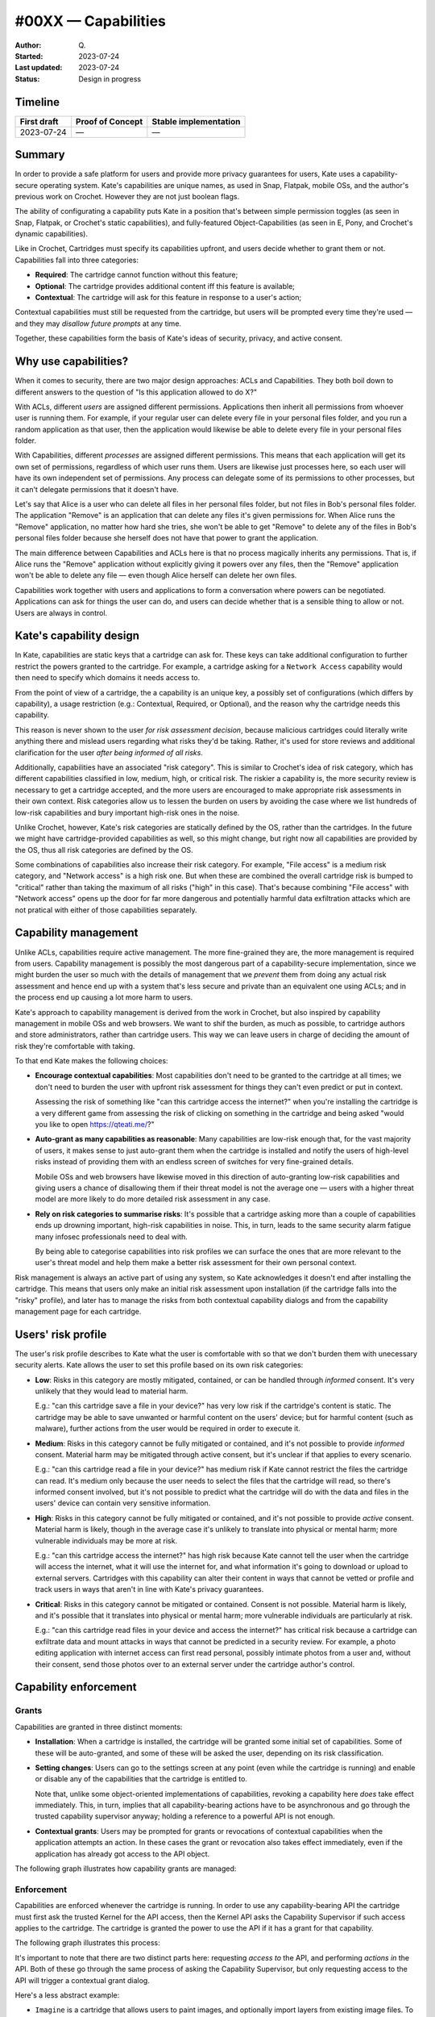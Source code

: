 #00XX — Capabilities
====================

:Author: Q\.
:Started: 2023-07-24
:Last updated: 2023-07-24
:Status: Design in progress


Timeline
--------

=========== ================ =====================
First draft Proof of Concept Stable implementation
=========== ================ =====================
2023-07-24  —                —
=========== ================ =====================


Summary
-------

In order to provide a safe platform for users and provide more privacy
guarantees for users, Kate uses a capability-secure operating system.
Kate's capabilities are unique names, as used in Snap, Flatpak, mobile OSs,
and the author's previous work on Crochet. However they are not just
boolean flags.

The ability of configurating a capability puts Kate in a position that's
between simple permission toggles (as seen in Snap, Flatpak, or Crochet's
static capabilities), and fully-featured Object-Capabilities (as seen in 
E, Pony, and Crochet's dynamic capabilities).

Like in Crochet, Cartridges must specify its capabilities upfront, and users
decide whether to grant them or not. Capabilities fall into three categories:

* **Required**: The cartridge cannot function without this feature;
* **Optional**: The cartridge provides additional content iff this feature is available;
* **Contextual**: The cartridge will ask for this feature in response to a user's action;

Contextual capabilities must still be requested from the cartridge, but users
will be prompted every time they're used — and they may *disallow future prompts*
at any time.

Together, these capabilities form the basis of Kate's ideas of security,
privacy, and active consent.


Why use capabilities?
---------------------

When it comes to security, there are two major design approaches: ACLs and
Capabilities. They both boil down to different answers to the question of
"Is this application allowed to do X?"

With ACLs, different *users* are assigned different permissions. Applications
then inherit all permissions from whoever user is running them. For example,
if your regular user can delete every file in your personal files folder, and
you run a random application as that user, then the application would likewise
be able to delete every file in your personal files folder.

With Capabilities, different *processes* are assigned different permissions.
This means that each application will get its own set of permissions, regardless
of which user runs them. Users are likewise just processes here, so each user
will have its own independent set of permissions. Any process can delegate
some of its permissions to other processes, but it can't delegate permissions
that it doesn't have.

Let's say that Alice is a user who can delete all files in her personal files
folder, but not files in Bob's personal files folder. The application "Remove"
is an application that can delete any files it's given permissions for. When
Alice runs the "Remove" application, no matter how hard she tries, she won't
be able to get "Remove" to delete any of the files in Bob's personal files
folder because she herself does not have that power to grant the application.

The main difference between Capabilities and ACLs here is that no process
magically inherits any permissions. That is, if Alice runs the "Remove"
application without explicitly giving it powers over any files, then the
"Remove" application won't be able to delete any file — even though Alice
herself can delete her own files.

Capabilities work together with users and applications to form a conversation
where powers can be negotiated. Applications can ask for things the user can
do, and users can decide whether that is a sensible thing to allow or not.
Users are always in control.


Kate's capability design
------------------------

In Kate, capabilities are static keys that a cartridge can ask for. These
keys can take additional configuration to further restrict the powers
granted to the cartridge. For example, a cartridge asking for a
``Network Access`` capability would then need to specify which domains
it needs access to.

From the point of view of a cartridge, the a capability is an unique key,
a possibly set of configurations (which differs by capability), a usage
restriction (e.g.: Contextual, Required, or Optional), and the reason
why the cartridge needs this capability.

This reason is never shown to the user *for risk assessment decision*,
because malicious cartridges could literally write anything there and
mislead users regarding what risks they'd be taking. Rather, it's used
for store reviews and additional clarification for the user *after being
informed of all risks*.

Additionally, capabilities have an associated "risk category". This is
similar to Crochet's idea of risk category, which has different 
capabilities classified in low, medium, high, or critical risk. The riskier
a capability is, the more security review is necessary to get a cartridge
accepted, and the more users are encouraged to make appropriate risk
assessments in their own context. Risk categories allow us to lessen the
burden on users by avoiding the case where we list hundreds of low-risk
capabilities and bury important high-risk ones in the noise.

Unlike Crochet, however, Kate's risk categories are statically defined by
the OS, rather than the cartridges. In the future we might have
cartridge-provided capabilities as well, so this might change, but right
now all capabilities are provided by the OS, thus all risk categories are
defined by the OS.

Some combinations of capabilities also increase their risk category. For
example, "File access" is a medium risk category, and "Network access" is
a high risk one. But when these are combined the overall cartridge risk is
bumped to "critical" rather than taking the maximum of all risks ("high" in
this case). That's because combining "File access" with "Network access" opens
up the door for far more dangerous and potentially harmful data exfiltration
attacks which are not pratical with either of those capabilities separately.


Capability management
---------------------

Unlike ACLs, capabilities require active management. The more fine-grained they
are, the more management is required from users. Capability management is
possibly the most dangerous part of a capability-secure implementation, since
we might burden the user so much with the details of management that we
*prevent* them from doing any actual risk assessment and hence end up with
a system that's less secure and private than an equivalent one using ACLs;
and in the process end up causing a lot more harm to users.

Kate's approach to capability management is derived from the work in Crochet,
but also inspired by capability management in mobile OSs and web browsers.
We want to shif the burden, as much as possible, to cartridge authors and
store administrators, rather than cartridge users. This way we can leave users
in charge of deciding the amount of risk they're comfortable with taking.

To that end Kate makes the following choices:

* **Encourage contextual capabilities**: Most capabilities don't need to be
  granted to the cartridge at all times; we don't need to burden the user with
  upfront risk assessment for things they can't even predict or put in context.

  Assessing the risk of something like "can this cartridge access the internet?"
  when you're installing the cartridge is a very different game from assessing
  the risk of clicking on something in the cartridge and being asked
  "would you like to open https://qteati.me/?"

* **Auto-grant as many capabilities as reasonable**: Many capabilities are
  low-risk enough that, for the vast majority of users, it makes sense to
  just auto-grant them when the cartridge is installed and notify the users
  of high-level risks instead of providing them with an endless screen of
  switches for very fine-grained details.

  Mobile OSs and web browsers have likewise moved in this direction of
  auto-granting low-risk capabilities and giving users a chance of disallowing
  them if their threat model is not the average one — users with a higher
  threat model are more likely to do more detailed risk assessment in any
  case.

* **Rely on risk categories to summarise risks**: It's possible that a
  cartridge asking more than a couple of capabilities ends up drowning
  important, high-risk capabilities in noise. This, in turn, leads to
  the same security alarm fatigue many infosec professionals need to
  deal with.

  By being able to categorise capabilities into risk profiles we can
  surface the ones that are more relevant to the user's threat model
  and help them make a better risk assessment for their own personal
  context.

Risk management is always an active part of using any system, so Kate
acknowledges it doesn't end after installing the cartridge. This means
that users only make an initial risk assessment upon installation
(if the cartridge falls into the "risky" profile), and later has to
manage the risks from both contextual capability dialogs and from the
capability management page for each cartridge.


Users' risk profile
-------------------

The user's risk profile describes to Kate what the user is comfortable with
so that we don't burden them with unecessary security alerts. Kate allows
the user to set this profile based on its own risk categories:

* **Low**: Risks in this category are mostly mitigated, contained, or can
  be handled through *informed* consent. It's very unlikely that they would
  lead to material harm.

  E.g.: "can this cartridge save a file in your device?" has very low risk
  if the cartridge's content is static. The cartridge may be able to save
  unwanted or harmful content on the users' device; but for harmful content
  (such as malware), further actions from the user would be required in
  order to execute it.

* **Medium**: Risks in this category cannot be fully mitigated or contained,
  and it's not possible to provide *informed* consent. Material harm may be
  mitigated through active consent, but it's unclear if that applies to every
  scenario.

  E.g.: "can this cartridge read a file in your device?" has medium risk
  if Kate cannot restrict the files the cartridge can read. It's medium only
  because the user needs to select the files that the cartridge will read,
  so there's informed consent involved, but it's not possible to predict what
  the cartridge will do with the data and files in the users' device can
  contain very sensitive information.

* **High**: Risks in this category cannot be fully mitigated or contained, and
  it's not possible to provide *active* consent. Material harm is likely,
  though in the average case it's unlikely to translate into physical or
  mental harm; more vulnerable individuals may be more at risk.

  E.g.: "can this cartridge access the internet?" has high risk because
  Kate cannot tell the user when the cartridge will access the internet, what
  it will use the internet for, and what information it's going to download
  or upload to external servers. Cartridges with this capability can alter
  their content in ways that cannot be vetted or profile and track users in
  ways that aren't in line with Kate's privacy guarantees.

* **Critical**: Risks in this category cannot be mitigated or contained.
  Consent is not possible. Material harm is likely, and it's possible that
  it translates into physical or mental harm; more vulnerable individuals
  are particularly at risk.

  E.g.: "can this cartridge read files in your device and access the internet?"
  has critical risk because a cartridge can exfiltrate data and mount attacks
  in ways that cannot be predicted in a security review. For example, a photo
  editing application with internet access can first read personal, possibly
  intimate photos from a user and, without their consent, send those photos
  over to an external server under the cartridge author's control.


Capability enforcement
----------------------

Grants
""""""

Capabilities are granted in three distinct moments:

* **Installation**: When a cartridge is installed, the cartridge will be
  granted some initial set of capabilities. Some of these will be auto-granted,
  and some of these will be asked the user, depending on its risk
  classification.

* **Setting changes**: Users can go to the settings screen at any point
  (even while the cartridge is running) and enable or disable any of the
  capabilities that the cartridge is entitled to.
  
  Note that, unlike some object-oriented implementations of capabilities,
  revoking a capability here *does* take effect immediately. This, in turn,
  implies that all capability-bearing actions have to be asynchronous and
  go through the trusted capability supervisor anyway; holding a reference
  to a powerful API is not enough.

* **Contextual grants**: Users may be prompted for grants or revocations of
  contextual capabilities when the application attempts an action. In these
  cases the grant or revocation also takes effect immediately, even if the
  application has already got access to the API object.

The following graph illustrates how capability grants are managed:

.. image:: img/capability-grants.svg


Enforcement
"""""""""""

Capabilities are enforced whenever the cartridge is running. In order to use
any capability-bearing API the cartridge must first ask the trusted Kernel for
the API access, then the Kernel API asks the Capability Supervisor if such
access applies to the cartridge. The cartridge is granted the power to use
the API if it has a grant for that capability.

The following graph illustrates this process:

.. image:: img/capability-enforcement.svg

It's important to note that there are two distinct parts here: requesting
*access to* the API, and performing *actions in* the API. Both of these go
through the same process of asking the Capability Supervisor, but only
requesting access to the API will trigger a contextual grant dialog.

Here's a less abstract example:

* ``Imagine`` is a cartridge that allows users to paint images, and optionally
  import layers from existing image files. To do so it has the ``Access user files``
  capability as "optional", which means it's not auto-granted when the user
  installs the cartridge.

* The user selects ``Import from file...`` button in the cartridge. The cartridge
  asks for the "UserStorage" API object. The application does not have a
  grant for this capability yet, but it's entitled to have one, so Kate asks
  the user if they would like to grant access to some files.

* The user selects a file to grant the application access to and confirm the
  grant. Only after all this time the request promise is resolved with the
  "UserStorage" object. The cartridge keeps this in memory.

* The cartridge then uses one of the methods in the "UserStorage" object to
  read the file the user has granted access to and imports the image to its
  canvas.

* The resource indicators section is updated to indicate that a cartridge has
  recently accessed the user's files. The audit log is likewise updated.

* Some time later, the user goes into the Settings screen for the cartridge
  and removes all file access capabilities from it.

* Upon returning to the cartridge screen, the ``Imagine`` cartridge uses its
  "UserStorage" instance, which it kept in memory, to try reading the file
  the user has previously granted again. This time, because the user has
  removed the capabilities, the request fails immediately with a permission
  error. No dialog is shown to the user, because the cartridge is not
  requesting permission to the API, only trying to use its old object instance.

* The audit log is updated with the failed request.


How is this feature dangerous?
------------------------------

Capabilities are a known model for managing permissions in a way that allows
users to better understand and control what applications can do on their
behalf, but it's not without risks. Here we look at risks from the users'
perspectives, the Kernel's perspective, and cartridges' perspectives.


**Increased security management burden:**
  Because capabilities can be very fine grained and allow users to control
  a lot of details of their safety and privacy while using Kate, there's a
  risk that the average user will find the effort of managing their security
  too high and hence put themselves in an unsafe position by granting more
  capabilities than they should.

  Kate addresses this with a couple of different approaches:

  * **Risk profiles**: users can decide a high-level baseline of risk they're
    okay with accepting by default; Kate will not force them to manage these
    risks, allowing them to focus on the things they *do* care about instead.

  * **Encouraging contextual grants**: cartridges should have as many contextual
    grants as possible, this removes the upfront and continuous burden of
    managing capabilities and instead puts them where the user can make some
    cause/effect connection.

**Fine grained capability noises:**
  Because capabilities in Kate are finer grained than in most mobile OSs,
  cartridges might end up asking for a large amount of capabilities and
  important risk assessment might become difficult as users are unable to
  know what to focus on.

  Kate mitigates this by giving capabilities a risk category, then using these
  risk categories to highlight more critical risks and summarise less critical
  ones.

**Unclear cause/effect attacks:**
  Because capabilities can be granted but not used immediately, there's a risk
  that a cartridge might be given a capability at point A, and only using it
  maliciously at a much later point B, where the user might have forgotten that
  the capability was granted at all.

  Kate mitigates this in two distinct ways:

  * **Resource indicators**: when a cartridge uses a dangerous capability,
    e.g.: file access or network access, Kate will notify the user that this
    is happening through a secure icon on the screen.
  
  * **Audit logging**: when cartridges use dangerous capabilities this use is
    logged to the audit log. Users can then use the audit log to infer possible
    effects and causes of those effects after-the-fact, and take the appropriate
    measures to mitigate harm on their side.

  In the future we'd like to look into making critical capabilities short-lived
  by default as well. This means that a user would not be able to grant a
  critical capability on day 1 to a cartridge, and then access this cartridge
  a month later and fall victim to an attack using that capability. How exactly
  these capabilities will "expire" should be the subject of a separate
  investigation.

**Misleading reasons for capabilities:**
  Because Kate allows cartridges to provide a reason for asking for a
  capability, it's possible that authors of malicious cartridges write
  misleading reasons that will misrepresent the risks to users and lead
  them to make bad risk assessments.

  For example, if a cartridge asks for "full network access" and give as
  the reason "we'll use this to show you cat pictures" that does not mean
  that there are no risks to the user. Full network access still implies
  that the cartridge would be able to exfiltrate user data, track users
  in ways that don't align with Kate's privacy, or download malware in
  ways that cannot be vetted in a security review.

  Kate mitigates this by not showing the reason to users during any form
  of risk assessment, but still allowing users to view these reasons as
  a statement of the cartridge's intent (which should not be taken as more
  than that), should they choose to trust the cartridge *after* the risk
  assessment.

**Unreliable grants:**
  Because capabilities are checked at the point of usage and not only at
  the point of request, it's possible that a cartridge is granted access to
  a powerful API object, but when they try to use it the grant is already
  revoked.

  Kate favours the user's agency here and expects cartridges to handle
  permission errors on all API operations, not only on API object requests.

**Storage overloading:**
  Because capability uses are logged to the audit storage, there's a risk that
  misbehaving cartridges (either intentionally or accidentally) end up flooding
  the system with capability requests that are denied, and hence filling up the
  audit storage in unfair ways.

  Kate mitigates this by letting the audit supervisor decide how much to log
  and to ask particularly misbehaving cartridges to be terminated.


References and additional material
----------------------------------

* `Robust composition: towards a unified approach to access control and concurrency control <http://www.erights.org/talks/thesis/>`_
  — academic thesis on capability security by Mark S. Miller;

* `Capability Security does not exist in a vacuum <https://robotlolita.me/diary/2020/10/capability-security-ux/>`_
  — blog post on capability security UX;

* `Snap's security policy and sandboxing <https://snapcraft.io/docs/security-sandboxing>`_
  — documentation on Snap's capability usage;

* `Capability myths demolished <https://papers.agoric.com/papers/capability-myths-demolished/abstract/>`_
  — academic paper comparing capability security and ACLs, by Mark S. Miller, Ka-Ping Yee, and Jonathan Shapiro;

* `Crochet's security and capabilities <https://crochet.qteati.me/docs/reference/system/security/index.html>`_
  — documentation on Crochet's static and dynamic approaches to capability security;

* `Isolating application sub-components with membranes <https://tvcutsem.github.io/membranes>`_
  — Tom Van Cutsem's blog post on membranes and its use in the web;